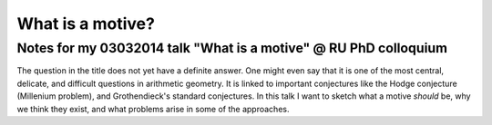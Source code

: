 What is a motive?
=================

Notes for my 03032014 talk "What is a motive" @ RU PhD colloquium 
------------------------------------------------------------------

The question in the title does not yet have a definite answer. One might even
say that it is one of the most central, delicate, and difficult questions in
arithmetic geometry. It is linked to important conjectures like the Hodge
conjecture (Millenium problem), and Grothendieck's standard conjectures. In
this talk I want to sketch what a motive *should* be, why we think they exist,
and what problems arise in some of the approaches.
